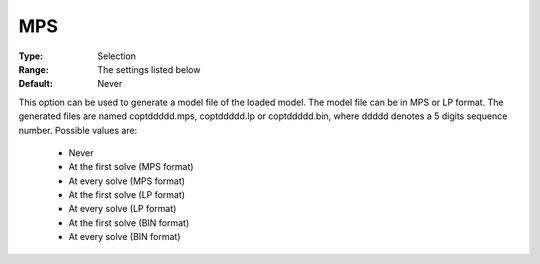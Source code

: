 .. _option-COPT-mps:


MPS
===



:Type:	Selection	
:Range:	The settings listed below	
:Default:	Never	



This option can be used to generate a model file of the loaded model. The model file can be in MPS or LP format. The generated files are named coptddddd.mps, coptddddd.lp or coptddddd.bin, where ddddd denotes a 5 digits sequence number. Possible values are:



    *	Never
    *	At the first solve (MPS format)
    *	At every solve (MPS format)
    *	At the first solve (LP format)
    *	At every solve (LP format)
    *	At the first solve (BIN format)
    *	At every solve (BIN format)




